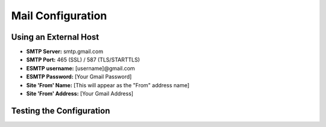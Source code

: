 Mail Configuration
==================

Using an External Host
----------------------

* **SMTP Server:** smtp.gmail.com

* **SMTP Port:** 465 (SSL) / 587 (TLS/STARTTLS)

* **ESMTP username:** [username]@gmail.com

* **ESMTP Password:** [Your Gmail Password]

* **Site 'From' Name:** [This will appear as the "From" address name]

* **Site 'From' Address:** [Your Gmail Address]



Testing the Configuration
-------------------------
